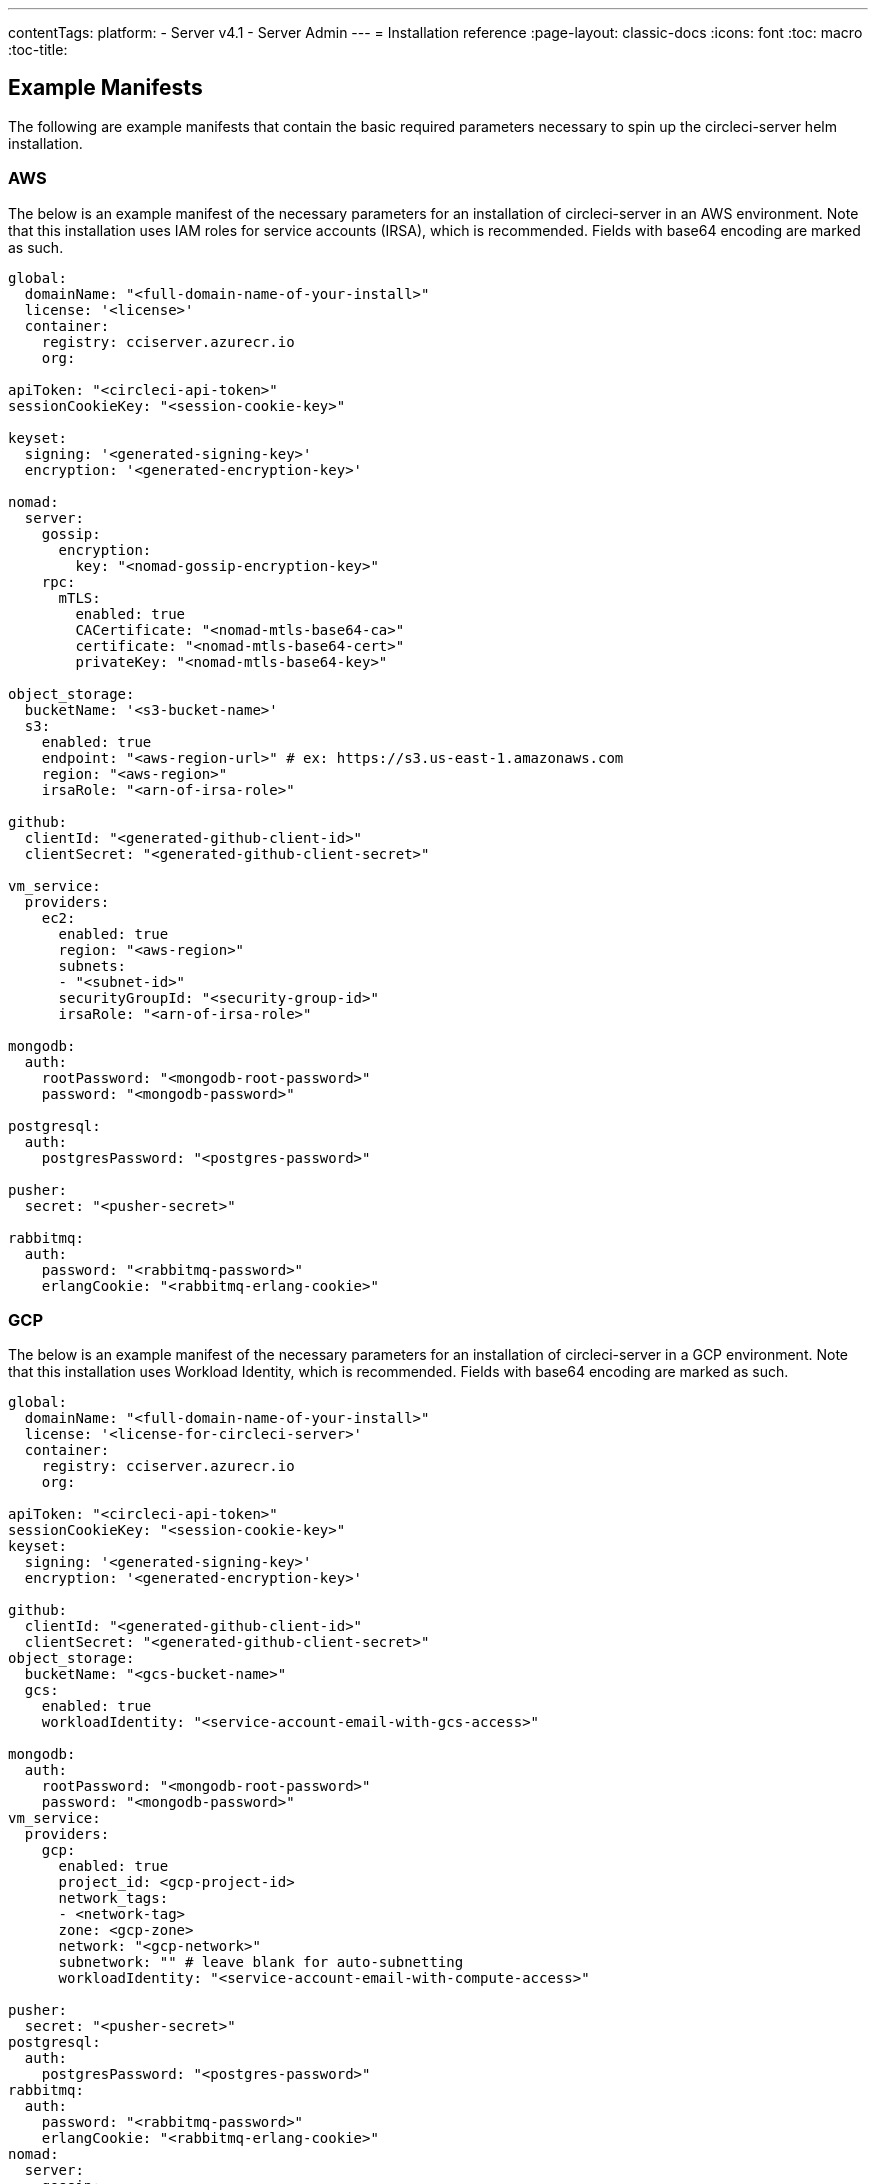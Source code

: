 ---
contentTags:
  platform:
  - Server v4.1
  - Server Admin
---
= Installation reference
:page-layout: classic-docs
:icons: font
:toc: macro
:toc-title:

[#example-manifests]
== Example Manifests
The following are example manifests that contain the basic required parameters necessary to spin up the circleci-server helm installation.

[#aws]
=== AWS
The below is an example manifest of the necessary parameters for an installation of circleci-server in an AWS environment. Note that this installation uses IAM roles for service accounts (IRSA), which is recommended. Fields with base64 encoding are marked as such.

[source,yaml]
----
global:
  domainName: "<full-domain-name-of-your-install>"
  license: '<license>'
  container:
    registry: cciserver.azurecr.io
    org:

apiToken: "<circleci-api-token>"
sessionCookieKey: "<session-cookie-key>"

keyset:
  signing: '<generated-signing-key>'
  encryption: '<generated-encryption-key>'

nomad:
  server:
    gossip:
      encryption:
        key: "<nomad-gossip-encryption-key>"
    rpc:
      mTLS:
        enabled: true
        CACertificate: "<nomad-mtls-base64-ca>"
        certificate: "<nomad-mtls-base64-cert>"
        privateKey: "<nomad-mtls-base64-key>"

object_storage:
  bucketName: '<s3-bucket-name>'
  s3:
    enabled: true
    endpoint: "<aws-region-url>" # ex: https://s3.us-east-1.amazonaws.com
    region: "<aws-region>"
    irsaRole: "<arn-of-irsa-role>"

github:
  clientId: "<generated-github-client-id>"
  clientSecret: "<generated-github-client-secret>"

vm_service:
  providers:
    ec2:
      enabled: true
      region: "<aws-region>"
      subnets:
      - "<subnet-id>"
      securityGroupId: "<security-group-id>"
      irsaRole: "<arn-of-irsa-role>"

mongodb:
  auth:
    rootPassword: "<mongodb-root-password>"
    password: "<mongodb-password>"

postgresql:
  auth:
    postgresPassword: "<postgres-password>"

pusher:
  secret: "<pusher-secret>"

rabbitmq:
  auth:
    password: "<rabbitmq-password>"
    erlangCookie: "<rabbitmq-erlang-cookie>"

----

[#gcp]
=== GCP
The below is an example manifest of the necessary parameters for an installation of circleci-server in a GCP environment. Note that this installation uses Workload Identity, which is recommended. Fields with base64 encoding are marked as such.

[source,yaml]
----
global:
  domainName: "<full-domain-name-of-your-install>"
  license: '<license-for-circleci-server>'
  container:
    registry: cciserver.azurecr.io
    org:

apiToken: "<circleci-api-token>"
sessionCookieKey: "<session-cookie-key>"
keyset:
  signing: '<generated-signing-key>'
  encryption: '<generated-encryption-key>'

github:
  clientId: "<generated-github-client-id>"
  clientSecret: "<generated-github-client-secret>"
object_storage:
  bucketName: "<gcs-bucket-name>"
  gcs:
    enabled: true
    workloadIdentity: "<service-account-email-with-gcs-access>"

mongodb:
  auth:
    rootPassword: "<mongodb-root-password>"
    password: "<mongodb-password>"
vm_service:
  providers:
    gcp:
      enabled: true
      project_id: <gcp-project-id>
      network_tags:
      - <network-tag>
      zone: <gcp-zone>
      network: "<gcp-network>"
      subnetwork: "" # leave blank for auto-subnetting
      workloadIdentity: "<service-account-email-with-compute-access>"

pusher:
  secret: "<pusher-secret>"
postgresql:
  auth:
    postgresPassword: "<postgres-password>"
rabbitmq:
  auth:
    password: "<rabbitmq-password>"
    erlangCookie: "<rabbitmq-erlang-cookie>"
nomad:
  server:
    gossip:
      encryption:
        key: "<nomad-gossip-encryption-key>"
    rpc:
      mTLS:
        enabled: true
        CACertificate: "<nomad-mtls-base64-ca>"
        certificate: "<nomad-mtls-base64-cert>"
        privateKey: "<nomad-mtls-base64-key>"
----

[#all-values-yaml-options]
== All Helm `values.yaml` options

[.table.table-striped]
[cols=4*, options="header"]
|===
| Key
| Type
| Default
| Description

| `apiToken`
| string
| `""`
a| API token:

**Option 1:** Set the value here and CircleCI will create the secret automatically.

**Option 2:** Leave this blank, and create the secret yourself. CircleCI will assume it exists.

| `api_service.replicas`
| int
| `1`
| Number of replicas to deploy for the `api-service` deployment.

| `audit_log_service.replicas`
| int
| `1`
| Number of replicas to deploy for the `audit-log-service` deployment.

| `branch_service.replicas`
| int
| `1`
| Number of replicas to deploy for the `branch-service` deployment.

| `builds_service.replicas`
| int
| `1`
| Number of replicas to deploy for the `builds-service` deployment.

| `contexts_service.replicas`
| int
| `1`
| Number of replicas to deploy for the `contexts-service` deployment.

| `cron_service.replicas`
| int
| `1`
| Number of replicas to deploy for the `cron-service` deployment.

| `dispatcher.replicas`
| int
| `1`
| Number of replicas to deploy for the `dispatcher` deployment.

| `distributor_cleaner.replicas`
| int
| `1`
| Number of replicas to deploy for the distributor-cleaner deployment.

| `distributor_dispatcher.replicas`
| int
| `1`
| Number of replicas to deploy for the `distributor-dispatcher` deployment.

| `distributor_external.replicas`
| int
| `1`
| Number of replicas to deploy for the `distributor-external` deployment.

| `distributor_internal.replicas`
| int
| `1`
| Number of replicas to deploy for the `distributor-internal` deployment.

| `domain_service.replicas`
| int
| `1`
| Number of replicas to deploy for the `domain-service` deployment.

| `frontend.replicas`
| int
| `1`
| Number of replicas to deploy for the `frontend` deployment.

| `github`
| object
a|
[source,yaml]
----
{
  "clientId": "",
  "clientSecret": "",
  "defaultToken": "",
  "enterprise": false,
  "fingerprint": null,
  "hostname": "ghe.example.com",
  "scheme": "https",
  "selfSignedCert": false,
  "unsafeDisableWebhookSSLVerification": false
}
----
| VCS Configuration details (currently limited to GitHub Enterprise and GitHub).


| `github.clientId`
| string
| `""`
a| Client ID for OAuth Login via Github:

**Option 1:** Set the value here and CircleCI will create the Kubernetes Secret automatically.

**Option 2:** Leave this blank, and create the Kubernetes Secret yourself. CircleCI will assume it exists. Create one by Navigating to **Settings > Developer Settings > OAuth Apps**. Your homepage should be set to `{{ .Values.global.scheme }}://{{ .Values.global.domainName }}` and callback should be `{{ .Value.scheme }}://{{ .Values.global.domainName }}/auth/github`.

|`github.clientSecret`
|string
|`""`
a| Client Secret for OAuth Login via Github:

**Option 1:** Set the value here and CircleCI will create the Kubernetes Secret automatically.

**Option 2:** Leave this blank, and create the secret yourself. CircleCI will assume it exists. Retrieved from the same location as specified in `github.clientID`.

|`github.defaultToken`
|string
|`""`
a| xref:phase-2-core-services/#github-enterprise-integration[Personal access token for your GitHub Enterprise instance]:

**Option 1:** Set the value here and CircleCI will create the Kubernetes Secret automatically.

**Option 2:** Leave this blank, and create the secret yourself. CircleCI will assume it exists.

|`github.enterprise`
|bool
|`false`
|Set to `true` for GitHub Enterprise and `false` for GitHub.com.

|`github.fingerprint`
|string
|`nil`
|Required when it is not possible to directly `ssh-keyscan` a GitHub Enterprise instance. It is not possible to proxy `ssh-keyscan`.

|`github.hostname`
|string
|`"ghe.example.com"`
|GitHub hostname. Ignored on GitHub.com. This is the hostname of your GitHub Enterprise installation.

|`github.scheme`
|string
|`"https"`
|One of 'http' or 'https'. Ignored on GitHub.com. Set to 'http' if your GitHub Enterprise installation is not using TLS.

|`github.selfSignedCert`
|bool
|`false`
|set to 'true' if GitHub is using a self-signed certificate.

|`github.unsafeDisableWebhookSSLVerification`
|bool
|`false`
|Disable SSL Verification in webhooks. This is not safe and should not be done in a production scenario. This is required if your GitHub installation does not trust the certificate authority that signed your CircleCI server certificates (for example, if they were self signed).

|`global.container.org`
|string
|`"circleci"`
|The registry organization to pull all images from, defaults to circleci.

|`global.container.registry`
|string
|`""`
|The registry to pull all images from, defaults to dockerhub.

|`global.domainName`
|string
|`""`
|Domain name of your CircleCI installation.

|`global.imagePullSecrets[0].name`
|string
|`"regcred"`
|

|`global.license`
|string
|`""`
|License for your CircleCI installation.

|`global.scheme`
|string
|`"https"`
|Scheme for your CircleCI installation.

|`global.tracing.collector_host`
|string
|`""`
|

|`global.tracing.enabled`
|bool
|`false`
|

|`global.tracing.sample_rate`
|float
|`1`
|

|`insights_service.dailyCronHour`
|int
|`3`
|Defaults to 3AM local server time.

|`insights_service.hourlyCronMinute`
|int
|`35`
|Defaults to 35 minutes past the hour.

|`insights_service.isEnabled`
|bool
|`true`
|Whether or not to enable the insights-service deployment.

|`insights_service.replicas`
|int
|`1`
|Number of replicas to deploy for the insights-service deployment.

|`internal_zone`
|string
|`"server.circleci.internal"`
|

|`keyset`
|object
|`{"encryption":"","signing":""}`
a| Keysets used to encrypt and sign artifacts generated by CircleCI. You need these values to configure server.

**Option 1:** Set the values `keyset.signing` and `keyset.encryption` here and CircleCI will create the Kubernetes Secret automatically.

**Option 2:** Leave this blank, and create the secret yourself. CircleCI will assume it exists. The secret must be named 'signing-keys' and have the keys: `signing-key`, `encryption-key`.

|`keyset.encryption`
|string
|`""`
|Encryption Key. To generate an artifact ENCRYPTION key, run: `docker run circleci/server-keysets:latest generate encryption -a stdout`

|`keyset.signing`
|string
|`""`
|Signing Key. To generate an artifact SIGNING key, run: `docker run circleci/server-keysets:latest generate signing -a stdout`

|`kong.acme.email`
|string
|`"your-email@example.com"`
|

|`kong.acme.enabled`
|bool
|`false`
|This setting will fetch and renew link:https://letsencrypt.org/[Let's Encrypt] certs for you. It defaults to `false` as this only works when there's a valid DNS entry for your domain (and the app. sub domain) - so you will need to deploy with this turned off and set the DNS records first. You can then set this to true and run `helm upgrade` with the updated setting if you want.

|`kong.debug_level`
|string
|`"notice"`
|Debug level for Kong. Available levels: `debug`, `info`, `warn`, `error`, `crit`. Default is "notice".

|`kong.replicas`
|int
|`1`
|

|`kong.resources.limits.cpu`
|string
|`"3072m"`
|

|`kong.resources.limits.memory`
|string
|`"3072Mi"`
|

|`kong.resources.requests.cpu`
|string
|`"512m"`
|

|`kong.resources.requests.memory`
|string
|`"512Mi"`
|

|`legacy_notifier.replicas`
|int
|`1`
|Number of replicas to deploy for the legacy-notifier deployment.

|`mongodb.architecture`
|string
|`"standalone"`
|

|`mongodb.auth.database`
|string
|`"admin"`
|

|`mongodb.auth.existingSecret`
|string
|`""`
|

|`mongodb.auth.mechanism`
|string
|`"SCRAM-SHA-1"`
|

|`mongodb.auth.password`
|string
|`""`
|

|`mongodb.auth.rootPassword`
|string
|`""`
|

|`mongodb.auth.username`
|string
|`"root"`
|

|`mongodb.fullnameOverride`
|string
|`"mongodb"`
|

|`mongodb.hosts`
|string
|`"mongodb:27017"`
|MongoDB host. This can be a comma-separated list of multiple hosts for shared instances.

|`mongodb.image.tag`
|string
|`"3.6.22-debian-9-r38"`
|

|`mongodb.internal`
|bool
|`true`
|Set to false if you want to use an externalized MongoDB instance.

|`mongodb.labels.app`
|string
|`"mongodb"`
|

|`mongodb.labels.layer`
|string
|`"data"`
|

|`mongodb.options`
|string
|`""`
|

|`mongodb.persistence.size`
|string
|`"8Gi"`
|

|`mongodb.podAnnotations."backup.velero.io/backup-volumes"`
|string
|`"datadir"`
|

|`mongodb.podLabels.app`
|string
|`"mongodb"`
|

|`mongodb.podLabels.layer`
|string
|`"data"`
|

|`mongodb.ssl`
|bool
|`false`
|

|`mongodb.tlsInsecure`
|bool
|`false`
|If using an SSL connection with custom CA or self-signed certs, set this to true.

|`mongodb.useStatefulSet`
|bool
|`true`
|

|`nginx.annotations."service.beta.kubernetes.io/aws-load-balancer-cross-zone-load-balancing-enabled"`
|string
|`"true"`
|

|`nginx.annotations."service.beta.kubernetes.io/aws-load-balancer-type"`
|string
|`"nlb"`
|Use "nlb" for Network Load Balancer and "clb" for Classic Load Balancer see https://aws.amazon.com/elasticloadbalancing/features/ for feature comparison.

|`nginx.aws_acm.enabled`
|bool
|`false`
|⚠️ WARNING: Enabling this will recreate frontend's service which will recreate the load balancer. If you are updating your deployed settings, then you will need to route your frontend domain to the new loadbalancer. You will also need to add `service.beta.kubernetes.io/aws-load-balancer-ssl-cert: <acm-arn>` to the `nginx.annotations` block.

|`nginx.loadBalancerIp`
|string
|`""`
|Load Balancer IP To use a static IP for the provisioned load balancer with GCP, set to a reserved static ipv4 address.

|`nginx.private_load_balancers`
|bool
|`false`
|

|`nginx.replicas`
|int
|`1`
|

|`nginx.resources.limits.cpu`
|string
|`"3000m"`
|

|`nginx.resources.limits.memory`
|string
|`"3072Mi"`
|

|`nginx.resources.requests.cpu`
|string
|`"500m"`
|

|`nginx.resources.requests.memory`
|string
|`"512Mi"`
|

|`nomad.auto_scaler.aws.accessKey`
|string
|`""`
a|AWS Authentication Config.

**Option 1:** Set accessKey and secretKey here, and CircleCI will create the secret for you.

**Option 2:** Leave accessKey and secretKey blank, and create the secret yourself. CircleCI will assume it exists.

**Option 3:** Leave accessKey and secretKey blank, and set the irsaRole field (IAM roles for service accounts).

|`nomad.auto_scaler.aws.autoScalingGroup`
|string
|`"asg-name"`
|

|`nomad.auto_scaler.aws.enabled`
|bool
|`false`
|

|`nomad.auto_scaler.aws.irsaRole`
|string
|`""`
|

|`nomad.auto_scaler.aws.region`
|string
|`"some-region"`
|

|`nomad.auto_scaler.aws.secretKey`
|string
|`""`
|

|`nomad.auto_scaler.enabled`
|bool
|`false`
|

|`nomad.auto_scaler.gcp.enabled`
|bool
|`false`
|

|`nomad.auto_scaler.gcp.mig_name`
|string
|`"some-managed-instance-group-name"`
|

|`nomad.auto_scaler.gcp.project_id`
|string
|`"some-project"`
|

|`nomad.auto_scaler.gcp.region`
|string
|`""`
|

|`nomad.auto_scaler.gcp.service_account`
|object
|`{"project_id":"... ...","type":"service_account"}`
a|GCP Authentication Config.

**Option 1:** Set service_account with the service account JSON (raw JSON, not a string), and CircleCI will create the secret for you.

**Option 2:** Leave the service_account field as its default, and create the secret yourself. CircleCI will assume it exists.

**Option 3:** Leave the service_account field as its default, and set the workloadIdentity field with a service account email to use workload identities.

|`nomad.auto_scaler.gcp.workloadIdentity`
|string
|`""`
|

|`nomad.auto_scaler.gcp.zone`
|string
|`""`
|

|`nomad.auto_scaler.scaling.max`
|int
|`5`
|

|`nomad.auto_scaler.scaling.min`
|int
|`1`
|

|`nomad.auto_scaler.scaling.node_drain_deadline`
|string
|`"5m"`
|

|`nomad.buildAgentImage`
|string
|`"circleci/picard"`
|

|`nomad.clients`
|object
|`{}`
|

|`nomad.server.gossip.encryption.enabled`
|bool
|`true`
|

|`nomad.server.gossip.encryption.key`
|string
|`""`
|

|`nomad.server.replicas`
|int
|`3`
|

|`nomad.server.rpc.mTLS`
|object
|`{"CACertificate":"","certificate":"","enabled":false,"privateKey":""}`
|mTLS is strongly suggested for RPC communication. It encrypts traffic but also authenticates clients to ensure no unauthenticated clients can join the cluster as workers. Base64 encoded PEM encoded certificates are expected here.

|`nomad.server.rpc.mTLS.CACertificate`
|string
|`""`
|base64 encoded nomad mTLS certificate authority.

|`nomad.server.rpc.mTLS.certificate`
|string
|`""`
|base64 encoded nomad mTLS certificate.

|`nomad.server.rpc.mTLS.privateKey`
|string
|`""`
|base64 encoded nomad mTLS private key.

|`nomad.server.service.unsafe_expose_api`
|bool
|`false`
|

|`object_storage`
|object
a|
[source,yaml]
----
{"bucketName":"","expireAfter":0,"gcs":{"enabled":false,"service_account":{"project_id":"... ...","type":"service_account"},"workloadIdentity":""},"s3":{"accessKey":"","enabled":false,"endpoint":"https://s3.us-east-1.amazonaws.com","irsaRole":"","secretKey":""}}
----
|Object storage for build artifacts, audit logs, test results and more. One of `object_storage.s3.enabled` or `object_storage.gcs.enabled` must be true for the chart to function.

|`object_storage.expireAfter`
|int
|`0`
|number of days after which artifacts will expire.

|`object_storage.gcs.service_account`
|object
|`{"project_id":"... ...","type":"service_account"}`
a|GCP Storage (GCS) authentication config.

**Option 1:** Set service_account with the service account JSON (raw JSON, not a string), and CircleCI will create the secret for you.

**Option 2:** Leave the service_account field as its default, and create the secret yourself. CircleCI will assume it exists.

**Option 3:** Leave the `service_account` field as its default, and set the workloadIdentity field with a service account email to use workload identities.

|`object_storage.s3`
|object
|`{"accessKey":"","enabled":false,"endpoint":"https://s3.us-east-1.amazonaws.com","irsaRole":"","secretKey":""}`
|S3 Configuration for Object Storage. Authentication methods: AWS Access/Secret Key, and IRSA Role.

|`object_storage.s3.accessKey`
|string
|`""`
a|AWS Authentication Config.

**Option 1:** Set accessKey and secretKey here, and CircleCI will create the secret for you.

**Option 2:** Leave accessKey and secretKey blank, and create the secret yourself. CircleCI will assume it exists.

**Option 3:** Leave accessKey and secretKey blank, set the irsaRole field (IAM roles for service accounts), and set region: `your-aws-region`.

|`object_storage.s3.endpoint`
|string
|`"https://s3.us-east-1.amazonaws.com"`
|API endpoint for S3. If in AWS `us-west-2`, for example, this would be the regional endpoint http://s3.us-west-2.amazonaws.com. If using S3 compatible storage, specify the API endpoint of your object storage server.

|`orb_service.replicas`
|int
|`1`
|Number of replicas to deploy for the orb-service deployment.

|`output_processor.replicas`
|int
|`2`
|Number of replicas to deploy for the output-processor deployment.

|`permissions_service.replicas`
|int
|`1`
|Number of replicas to deploy for the permissions-service deployment.

|`postgresql.auth.existingSecret`
|string
|`""`
|

|`postgresql.auth.password`
|string
|`""`
|

|`postgresql.auth.postgresPassword`
|string
|`""`
|Password for the "postgres" admin user. Ignored if `auth.existingSecret` with key `postgres-password` is provided. If `postgresql.internal` is false, use `auth.username` and `auth.password`.

|`postgresql.auth.username`
|string
|`""`
|

|`postgresql.fullnameOverride`
|string
|`"postgresql"`
|

|`postgresql.image.tag`
|string
|`"12.6.0"`
|

|`postgresql.internal`
|bool
|`true`
|

|`postgresql.primary.persistence.existingClaim`
|string
|`""`
|

|`postgresql.primary.persistence.size`
|string
|`"8Gi"`
|

|`postgresql.postgresqlHost`
|string
|`"postgresql"`
|

|`postgresql.postgresqlPort`
|int
|`5432`
|

|`postgresql.primary.extendedConfiguration`
|string
|`"max_connections = 500\nshared_buffers = 300MB\n"`
|

|`postgresql.primary.podAnnotations."backup.velero.io/backup-volumes"`
|string
|`"data"`
|

|`postgresql.tls.enabled`
|bool
|`false`
|Enable TLS traffic support

|`postgresql.tls.autoGenerated`
|bool
|`false`
|Generate self-signed TLS certificates automatically

|`postgresql.tls.certificatesSecret`
|bool
|`false`
|Enable TLS traffic support

|`postgresql.tls.certFilename`
|bool
|`false`
|Certificate filename used in your `certificatesSecret`

|`postgresql.tls.certKeyFilename`
|bool
|`false`
|Certificate key filename used in your `certificatesSecret`

|`postgresql.tls.certCAFilename`
|bool
|`false`
|CA Certificate filename used in your `certificatesSecret`. If provided, PostgreSQL will authenticate TLS/SSL clients by requesting a certificate from them.

|`prometheus.alertmanager.enabled`
|bool
|`false`
|

|`prometheus.enabled`
|bool
|`false`
|

|`prometheus.extraScrapeConfigs`
|string
|`"- job_name: 'telegraf-metrics'\n  scheme: http\n  metrics_path: /metrics\n  static_configs:\n  - targets:\n    - \"telegraf:9273\"\n    labels:\n      service: telegraf\n"`
|

|`prometheus.fullnameOverride`
|string
|`"prometheus"`
|

|`prometheus.nodeExporter.fullnameOverride`
|string
|`"node-exporter"`
|

|`prometheus.pushgateway.enabled`
|bool
|`false`
|

|`prometheus.server.emptyDir.sizeLimit`
|string
|`"8Gi"`
|

|`prometheus.server.fullnameOverride`
|string
|`"prometheus-server"`
|

|`prometheus.server.persistentVolume.enabled`
|bool
|`false`
|

|`proxy.enabled`
|bool
|`false`
|If false, all proxy settings are ignored.

|`proxy.http`
|object
|`{"auth":{"enabled":false,"password":null,"username":null},"host":"proxy.example.com","port":3128}`
|Proxy for HTTP requests.

|`proxy.https`
|object
|`{"auth":{"enabled":false,"password":null,"username":null},"host":"proxy.example.com","port":3128}`
|Proxy for HTTPS requests.

|`proxy.no_proxy`
|list
|`[]`
|List of hostnames, IP CIDR blocks exempt from proxying. Loopback and intra-service traffic is never proxied.

|`pusher.key`
|string
|`"circle"`
|

|`pusher.secret`
|string
|`"REPLACE_THIS_SECRET"`
|

|`rabbitmq.auth.erlangCookie`
|string
|`""`
|

|`rabbitmq.auth.existingErlangSecret`
|string
|`""`
|

|`rabbitmq.auth.existingPasswordSecret`
|string
|`""`
|

|`rabbitmq.auth.password`
|string
|`""`
|

|`rabbitmq.auth.username`
|string
|`"circle"`
|

|`rabbitmq.fullnameOverride`
|string
|`"rabbitmq"`
|

|`rabbitmq.image.tag`
|string
|`"3.8.14-debian-10-r10"`
|

|`rabbitmq.podAnnotations."backup.velero.io/backup-volumes"`
|string
|`"data"`
|

|`rabbitmq.podLabels.app`
|string
|`"rabbitmq"`
|

|`rabbitmq.podLabels.layer`
|string
|`"data"`
|

|`rabbitmq.replicaCount`
|int
|`1`
|

|`rabbitmq.statefulsetLabels.app`
|string
|`"rabbitmq"`
|

|`rabbitmq.statefulsetLabels.layer`
|string
|`"data"`
|

|`redis.cluster.enabled`
|bool
|`true`
|

|`redis.cluster.slaveCount`
|int
|`1`
|

|`redis.fullnameOverride`
|string
|`"redis"`
|

|`redis.image.tag`
|string
|`"6.2.1-debian-10-r13"`
|

|`redis.master.podAnnotations."backup.velero.io/backup-volumes"`
|string
|`"redis-data"`
|

|`redis.podLabels.app`
|string
|`"redis"`
|

|`redis.podLabels.layer`
|string
|`"data"`
|

|`redis.replica.podAnnotations."backup.velero.io/backup-volumes"`
|string
|`"redis-data"`
|

|`redis.statefulset.labels.app`
|string
|`"redis"`
|

|`redis.statefulset.labels.layer`
|string
|`"data"`
|

|`redis.usePassword`
|bool
|`false`
|

|`schedulerer.replicas`
|int
|`1`
|Number of replicas to deploy for the schedulerer deployment.

|`serveUnsafeArtifacts`
|bool
|`false`
|⚠️ WARNING: Changing this to true will serve HTML artifacts instead of downloading them. This can allow specially-crafted artifacts to gain control of users' CircleCI accounts.

|`sessionCookieKey`
|string
|`""`
a|Session Cookie Key. NOTE: Must be exactly 16 bytes.

**Option 1:** Set the value here and CircleCI will create the secret automatically.

**Option 2:** Leave this blank, and create the secret yourself. CircleCI will assume it exists.

|`smtp`
|object
|`{"host":"smtp.example.com","notificationUser":"builds@circleci.com","password":"secret-smtp-passphrase","port":25,"tls":true,"user":"notification@example.com"}`
|Email notification settings.

|`smtp.port`
|int
|`25`
|Outbound connections on port 25 are blocked on most cloud providers. Should you select this default port, be aware that your notifications may fail to send.

|`smtp.tls`
|bool
|`true`
|StartTLS is used to encrypt mail by default. Only disable this if you can otherwise guarantee the confidentiality of traffic.

|`soketi.replicas`
|int
|`1`
|Number of replicas to deploy for the soketi deployment.

|`telegraf.args[0]`
|string
|`"--config"`
|

|`telegraf.args[1]`
|string
|`"/etc/telegraf/telegraf.d/telegraf_custom.conf"`
|

|`telegraf.config.agent.interval`
|string
|`"30s"`
|

|`telegraf.config.agent.omit_hostname`
|bool
|`true`
|

|`telegraf.config.agent.round_interval`
|bool
|`true`
|

|`telegraf.config.custom_config_file`
|string
|`""`
|

|`telegraf.config.inputs[0].statsd.service_address`
|string
|`":8125"`
|

|`telegraf.config.outputs[0].prometheus_client.listen`
|string
|`":9273"`
|

|`telegraf.fullnameOverride`
|string
|`"telegraf"`
|

|`telegraf.image.tag`
|string
|`"1.17-alpine"`
|

|`telegraf.mountPoints[0].mountPath`
|string
|`"/etc/telegraf/telegraf.d"`
|

|`telegraf.mountPoints[0].name`
|string
|`"telegraf-custom-config"`
|

|`telegraf.mountPoints[0].readOnly`
|bool
|`true`
|

|`telegraf.rbac.create`
|bool
|`false`
|

|`telegraf.serviceAccount.create`
|bool
|`false`
|

|`telegraf.volumes[0].configMap.name`
|string
|`"telegraf-custom-config"`
|

|`telegraf.volumes[0].name`
|string
|`"telegraf-custom-config"`
|

|`test_results_service.replicas`
|int
|`1`
|Number of replicas to deploy for the test-results-service deployment.

|`tls.certificate`
|string
|`""`
|base64 encoded certificate, leave empty to use self-signed certificates.

|`tls.privateKey`
|string
|`""`
|base64 encoded private key, leave empty to use self-signed certificates.

|`vault`
|object
|`{"image":{"repository":"circleci/vault-cci","tag":"0.4.196-1af3417"},"internal":true,"podAnnotations":{"backup.velero.io/backup-volumes":"data"},"token":"","transitPath":"transit","url":"http://vault:8200"}`
|External Services configuration.

|`vault.internal`
|bool
|`true`
|Disables this charts Internal Vault instance.

|`vault.token`
|string
|`""`
|This token is required when `internal: false`.

|`vault.transitPath`
|string
|`"transit"`
|When `internal: true`, this value is used for the vault transit path.

|`vm_gc.replicas`
|int
|`1`
|Number of replicas to deploy for the vm-gc deployment.

|`vm_scaler.prescaled`
|list
|`[{"count":0,"cron":"","docker-engine":true,"image":"docker-default","type":"l1.medium"},{"count":0,"cron":"","docker-engine":false,"image":"default","type":"l1.medium"},{"count":0,"cron":"","docker-engine":false,"image":"docker","type":"l1.large"},{"count":0,"cron":"","docker-engine":false,"image":"windows-default","type":"windows.medium"}]`
|Configuration options for, and numbers of, prescaled instances.

|`vm_scaler.replicas`
|int
|`1`
|Number of replicas to deploy for the vm-scaler deployment.

|`vm_service.dlc_lifespan_days`
|int
|`3`
|Number of days to keep DLC volumes before pruning them.

|`vm_service.enabled`
|bool
|`true`
|

|`vm_service.providers`
|object
|`{"ec2":{"accessKey":"","assignPublicIP":true,"enabled":false,"irsaRole":"","linuxAMI":"","region":"us-west-1","secretKey":"","securityGroupId":"sg-8asfas76","subnets":["subnet-abcd1234"],"tags":["key","value"],"windowsAMI":"ami-mywindowsami"},"gcp":{"assignPublicIP":true,"enabled":false,"linuxImage":"","network":"my-server-vpc","network_tags":["circleci-vm"],"project_id":"my-server-project","service_account":{"project_id":"... ...","type":"service_account"},"subnetwork":"my-server-vm-subnet","windowsImage":"","workloadIdentity":"","zone":"us-west2-a"}}`
|Provider configuration for the VM service.

|`vm_service.providers.ec2.accessKey`
|string
|`""`
a|EC2 Authentication Config.

**Option 1:** Set accessKey and secretKey here, and CircleCI will create the secret for you.

**Option 2:** Leave accessKey and secretKey blank, and create the secret yourself. CircleCI will assume it exists.

**Option 3:** Leave accessKey and secretKey blank, and set the irsaRole field (IAM roles for service accounts).

|`vm_service.providers.ec2.enabled`
|bool
|`false`
|Set to enable EC2 as a virtual machine provider.

|`vm_service.providers.ec2.subnets`
|list
|`["subnet-abcd1234"]`
|Subnets must be in the same availability zone.

|`vm_service.providers.gcp.enabled`
|bool
|`false`
|Set to enable GCP Compute as a VM provider.

|`vm_service.providers.gcp.service_account`
|object
|`{"project_id":"... ...","type":"service_account"}`
|GCP Compute Authentication Config.

**Option 1:** Set service_account with the service account JSON (raw JSON, not a string), and CircleCI will create the secret for you.

**Option 2:** Leave the service_account field as its default, and create the secret yourself. CircleCI will assume it exists.

**Option 3:** Leave the `service_account` field as its default, and set the `workloadIdentityField` with a service account email to use workload identities.

|`vm_service.replicas`
|int
|`1`
|Number of replicas to deploy for the vm-service deployment.

|`web_ui.replicas`
|int
|`1`
|Number of replicas to deploy for the web-ui deployment.

|`web_ui_404.replicas`
|int
|`1`
|Number of replicas to deploy for the web-ui-404 deployment.

|`web_ui_insights.replicas`
|int
|`1`
|Number of replicas to deploy for the web-ui-insights deployment.

|`web_ui_onboarding.replicas`
|int
|`1`
|Number of replicas to deploy for the web-ui-onboarding deployment.

|`web_ui_org_settings.replicas`
|int
|`1`
|Number of replicas to deploy for the web-ui-org-settings deployment.

|`web_ui_project_settings.replicas`
|int
|`1`
|Number of replicas to deploy for the web-ui-project-settings deployment.

|`web_ui_server_admin.replicas`
|int
|`1`
|Number of replicas to deploy for the web-ui-server-admin deployment.

|`web_ui_user_settings.replicas`
|int
|`1`
|Number of replicas to deploy for the web-ui-user-settings deployment.

|`webhook_service.isEnabled`
|bool
|`true`
|

|`webhook_service.replicas`
|int
|`1`
|Number of replicas to deploy for the webhook-service deployment.

|`workflows_conductor_event_consumer.replicas`
|int
|`1`
|Number of replicas to deploy for the workflows-conductor-event-consumer deployment.

|`workflows_conductor_grpc.replicas`
|int
|`1`
|Number of replicas to deploy for the workflows-conductor-grpc deployment.

|===

